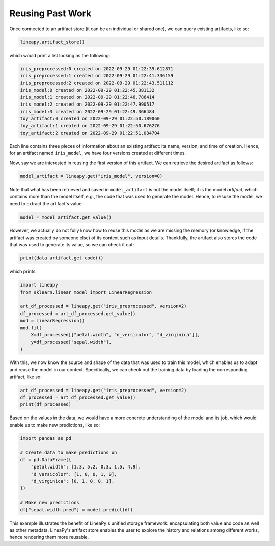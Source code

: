 Reusing Past Work
=================

Once connected to an artifact store (it can be an individual or shared one), we can query existing artifacts, like so:

.. code:: python

    lineapy.artifact_store()

which would print a list looking as the following:

.. code:: none

    iris_preprocessed:0 created on 2022-09-29 01:22:39.612871
    iris_preprocessed:1 created on 2022-09-29 01:22:41.336159
    iris_preprocessed:2 created on 2022-09-29 01:22:43.511112
    iris_model:0 created on 2022-09-29 01:22:45.381132
    iris_model:1 created on 2022-09-29 01:22:46.786414
    iris_model:2 created on 2022-09-29 01:22:47.990517
    iris_model:3 created on 2022-09-29 01:22:49.366484
    toy_artifact:0 created on 2022-09-29 01:22:50.189060
    toy_artifact:1 created on 2022-09-29 01:22:50.676276
    toy_artifact:2 created on 2022-09-29 01:22:51.084704

Each line contains three pieces of information about an existing artifact: its name, version, and time of creation.
Hence, for an artifact named ``iris_model``, we have four versions created at different times.

Now, say we are interested in reusing the first version of this artifact. We can retrieve the desired artifact as follows:

.. code:: python

    model_artifact = lineapy.get("iris_model", version=0)

Note that what has been retrieved and saved in ``model_artifact`` is not the model itself; it is the model *artifact*,
which contains more than the model itself, e.g., the code that was used to generate the model. Hence, to resuse the model,
we need to extract the artifact's value:

.. code:: python

    model = model_artifact.get_value()

However, we actually do not fully know how to reuse this model as we are missing the memory (or knowledge, if the artifact
was created by someone else) of its context such as input details. Thankfully, the artifact also stores the code that was
used to generate its value, so we can check it out:

.. code:: python

    print(data_artifact.get_code())

which prints:

.. code:: none

    import lineapy
    from sklearn.linear_model import LinearRegression

    art_df_processed = lineapy.get("iris_preprocessed", version=2)
    df_processed = art_df_processed.get_value()
    mod = LinearRegression()
    mod.fit(
        X=df_processed[["petal.width", "d_versicolor", "d_virginica"]],
        y=df_processed["sepal.width"],
    )

With this, we now know the source and shape of the data that was used to train this model,
which enables us to adapt and reuse the model in our context. Specifically, we can check out the
training data by loading the corresponding artifact, like so:

.. code:: python

    art_df_processed = lineapy.get("iris_preprocessed", version=2)
    df_processed = art_df_processed.get_value()
    print(df_processed)

Based on the values in the data, we would have a more concrete understanding of the model and its job,
which would enable us to make new predictions, like so:

.. code:: python

    import pandas as pd

    # Create data to make predictions on
    df = pd.DataFrame({
        "petal.width": [1.3, 5.2, 0.3, 1.5, 4.9],
        "d_versicolor": [1, 0, 0, 1, 0],
        "d_virginica": [0, 1, 0, 0, 1],
    })

    # Make new predictions
    df["sepal.width.pred"] = model.predict(df)

This example illustrates the benefit of LineaPy's unified storage framework:
encapsulating both value and code as well as other metadata, LineaPy's artifact store
enables the user to explore the history and relations among different works,
hence rendering them more reusable.
